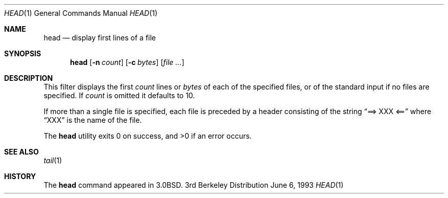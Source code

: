 .\" Copyright (c) 1980, 1990, 1993
.\"	The Regents of the University of California.  All rights reserved.
.\"
.\" Redistribution and use in source and binary forms, with or without
.\" modification, are permitted provided that the following conditions
.\" are met:
.\" 1. Redistributions of source code must retain the above copyright
.\"    notice, this list of conditions and the following disclaimer.
.\" 2. Redistributions in binary form must reproduce the above copyright
.\"    notice, this list of conditions and the following disclaimer in the
.\"    documentation and/or other materials provided with the distribution.
.\" 3. All advertising materials mentioning features or use of this software
.\"    must display the following acknowledgement:
.\"	This product includes software developed by the University of
.\"	California, Berkeley and its contributors.
.\" 4. Neither the name of the University nor the names of its contributors
.\"    may be used to endorse or promote products derived from this software
.\"    without specific prior written permission.
.\"
.\" THIS SOFTWARE IS PROVIDED BY THE REGENTS AND CONTRIBUTORS ``AS IS'' AND
.\" ANY EXPRESS OR IMPLIED WARRANTIES, INCLUDING, BUT NOT LIMITED TO, THE
.\" IMPLIED WARRANTIES OF MERCHANTABILITY AND FITNESS FOR A PARTICULAR PURPOSE
.\" ARE DISCLAIMED.  IN NO EVENT SHALL THE REGENTS OR CONTRIBUTORS BE LIABLE
.\" FOR ANY DIRECT, INDIRECT, INCIDENTAL, SPECIAL, EXEMPLARY, OR CONSEQUENTIAL
.\" DAMAGES (INCLUDING, BUT NOT LIMITED TO, PROCUREMENT OF SUBSTITUTE GOODS
.\" OR SERVICES; LOSS OF USE, DATA, OR PROFITS; OR BUSINESS INTERRUPTION)
.\" HOWEVER CAUSED AND ON ANY THEORY OF LIABILITY, WHETHER IN CONTRACT, STRICT
.\" LIABILITY, OR TORT (INCLUDING NEGLIGENCE OR OTHERWISE) ARISING IN ANY WAY
.\" OUT OF THE USE OF THIS SOFTWARE, EVEN IF ADVISED OF THE POSSIBILITY OF
.\" SUCH DAMAGE.
.\"
.\"	@(#)head.1	8.1 (Berkeley) 6/6/93
.\" $FreeBSD$
.\"
.Dd June 6, 1993
.Dt HEAD 1
.Os BSD 3
.Sh NAME
.Nm head
.Nd display first lines of a file
.Sh SYNOPSIS
.Nm
.Op Fl n Ar count
.Op Fl c Ar bytes
.Op Ar
.Sh DESCRIPTION
This filter displays the first
.Ar count
lines or 
.Ar bytes
of each of the specified files, or of the standard input if no
files are specified.
If
.Ar count
is omitted it defaults to 10.
.Pp
If more than a single file is specified, each file is preceded by a
header consisting of the string
.Dq ==> XXX <==
where
.Dq XXX
is the name of the file.
.Pp
The
.Nm
utility exits 0 on success, and >0 if an error occurs.
.Sh SEE ALSO
.Xr tail 1
.Sh HISTORY
The
.Nm
command appeared in
.Bx 3.0 .
